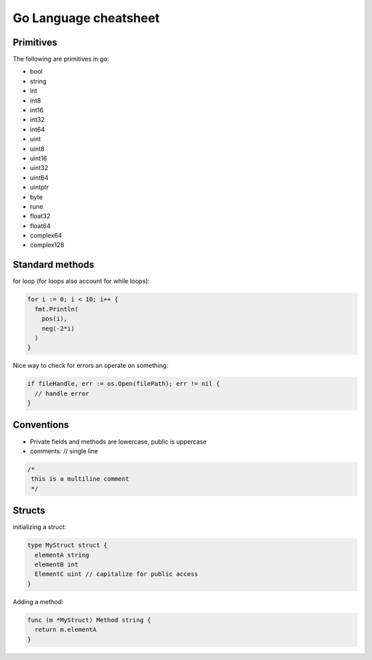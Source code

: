======================
Go Language cheatsheet
======================


Primitives
==========

The following are primitives in go:

* bool
* string
* int
* int8
* int16
* int32
* int64
* uint
* uint8
* uint16
* uint32
* uint64
* uintptr
* byte
* rune
* float32
* float64
* complex64
* complex128

Standard methods
================

for loop (for loops also account for while loops):

.. code:: go

  for i := 0; i < 10; i++ {
    fmt.Println(
      pos(i),
      neg(-2*i)
    )
  }

Nice way to check for errors an operate on something:

.. code:: go

  if fileHandle, err := os.Open(filePath); err != nil {
    // handle error
  }



Conventions
===========

* Private fields and methods are lowercase, public is uppercase
* comments: // single line

.. code:: go

  /* 
   this is a multiline comment
   */


Structs
=======

initializing a struct:

.. code:: go

  type MyStruct struct {
    elementA string
    elementB int
    ElementC uint // capitalize for public access
  }

Adding a method:

.. code:: go

  func (m *MyStruct) Method string {
    return m.elementA
  }
